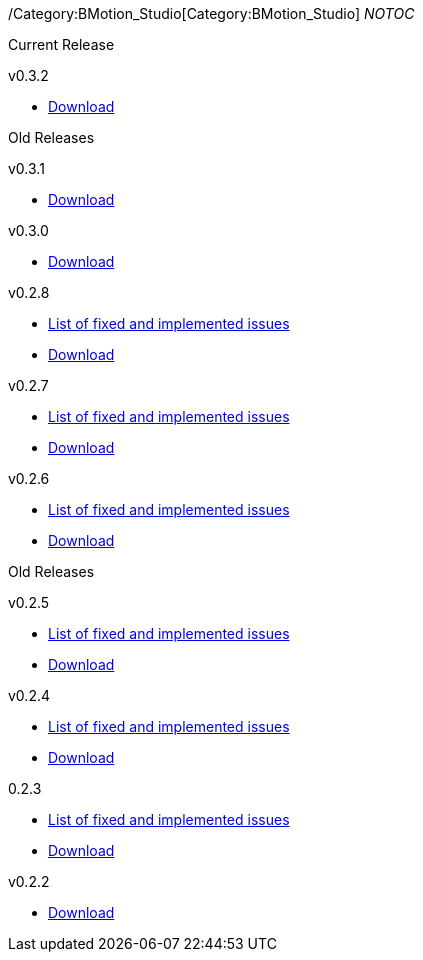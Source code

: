 ifndef::imagesdir[:imagesdir: ../../asciidoc/images/]
/Category:BMotion_Studio[Category:BMotion_Studio] __NOTOC__

Current Release

v0.3.2

* http://www3.hhu.de/stups/downloads/bmotion/releases/0.3.2[Download]

Old Releases

v0.3.1

* http://www3.hhu.de/stups/downloads/bmotion/releases/0.3.1[Download]

v0.3.0

* http://www3.hhu.de/stups/downloads/bmotion/releases/0.3.0[Download]

v0.2.8

* https://probjira.atlassian.net/issues/?filter=11900[List of fixed and
implemented issues]
* http://www3.hhu.de/stups/downloads/bmotion/releases/0.2.8[Download]

v0.2.7

* https://probjira.atlassian.net/issues/?filter=11800[List of fixed and
implemented issues]
* http://www3.hhu.de/stups/downloads/bmotion/releases/0.2.7[Download]

v0.2.6

* https://probjira.atlassian.net/issues/?filter=11700[List of fixed and
implemented issues]
* http://www3.hhu.de/stups/downloads/bmotion/releases/0.2.6[Download]

Old Releases

v0.2.5

* https://probjira.atlassian.net/issues/?filter=11600[List of fixed and
implemented issues]
* http://www3.hhu.de/stups/downloads/bmotion/releases/0.2.5[Download]

v0.2.4

* https://probjira.atlassian.net/issues/?filter=11501[List of fixed and
implemented issues]
* http://www3.hhu.de/stups/downloads/bmotion/releases/0.2.4[Download]

0.2.3

* https://probjira.atlassian.net/issues/?filter=11400[List of fixed and
implemented issues]
* http://www3.hhu.de/stups/downloads/bmotion/releases/0.2.3[Download]

v0.2.2

* http://www3.hhu.de/stups/downloads/bmotion/releases/0.2.2[Download]
